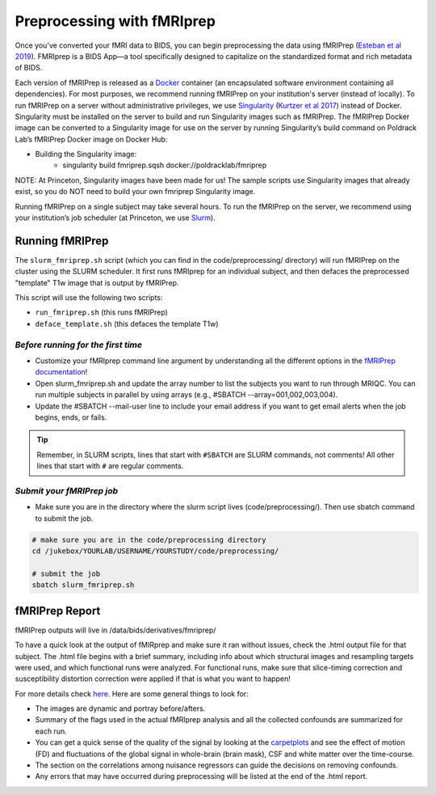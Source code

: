 .. _fmriprep:

===========================
Preprocessing with fMRIprep
===========================

.. raw:: html

    <style> .blue {color:blue} </style>
    <style> .red {color:red} </style>

.. role:: blue
.. role:: red

Once you’ve converted your fMRI data to BIDS, you can begin preprocessing the data using fMRIPrep (`Esteban et al 2019 <https://doi.org/10.1101/306951>`_). FMRIprep is a BIDS App—a tool specifically designed to capitalize on the standardized format and rich metadata of BIDS. 

Each version of fMRIPrep is released as a `Docker <https://www.docker.com/>`_ container (an encapsulated software environment containing all dependencies). For most purposes, we recommend running fMRIPrep on your institution's server (instead of locally). To run fMRIPrep on a server without administrative privileges, we use `Singularity <https://www.sylabs.io/docs/>`_ (`Kurtzer et al 2017 <https://journals.plos.org/plosone/article?id=10.1371/journal.pone.0177459>`_) instead of Docker. Singularity must be installed on the server to build and run Singularity images such as fMRIPrep. The fMRIPrep Docker image can be converted to a Singularity image for use on the server by running Singularity’s build command on Poldrack Lab’s fMRIPrep Docker image on Docker Hub:

* Building the Singularity image:
	* singularity build fmriprep.sqsh docker://poldracklab/fmriprep

NOTE: At Princeton, Singularity images have been made for us! The sample scripts use Singularity images that already exist, so you do NOT need to build your own fmriprep Singularity image. 

Running fMRIPrep on a single subject may take several hours. To run the fMRIPrep on the server, we recommend using your institution’s job scheduler (at Princeton, we use `Slurm <https://slurm.schedmd.com/>`_). 

Running fMRIPrep
================
The ``slurm_fmriprep.sh`` script (which you can find in the :blue:`code/preprocessing/` directory) will run fMRIPrep on the cluster using the SLURM scheduler. It first runs fMRIprep for an individual subject, and then defaces the preprocessed "template" T1w image that is output by fMRIPrep. 

This script will use the following two scripts:

* ``run_fmriprep.sh`` (this runs fMRIPrep)
* ``deface_template.sh`` (this defaces the template T1w) 

*Before running for the first time*
-----------------------------------
* Customize your fMRIprep command line argument by understanding all the different options in the `fMRIPrep documentation <https://fmriprep.readthedocs.io/en/stable/usage.html>`_!

* Open slurm_fmriprep.sh and update the array number to list the subjects you want to run through MRIQC. You can run multiple subjects in parallel by using arrays (e.g., #SBATCH --array=001,002,003,004).

* Update the #SBATCH --mail-user line to include your email address if you want to get email alerts when the job begins, ends, or fails.

.. TIP::
    Remember, in SLURM scripts, lines that start with ``#SBATCH`` are SLURM commands, not comments! All other lines that start with ``#`` are regular comments. 

*Submit your fMRIPrep job*
--------------------------

* Make sure you are in the directory where the slurm script lives (:blue:`code/preprocessing/`). Then use sbatch command to submit the job.

.. code-block:: bash

  # make sure you are in the code/preprocessing directory
  cd /jukebox/YOURLAB/USERNAME/YOURSTUDY/code/preprocessing/

  # submit the job
  sbatch slurm_fmriprep.sh

fMRIPrep Report
================
fMRIPrep outputs will live in :blue:`/data/bids/derivatives/fmriprep/`

To have a quick look at the output of fMIRprep and make sure it ran without issues, check the .html output file for that subject. The .html file begins with a brief summary, including info about which structural images and resampling targets were used, and which functional runs were analyzed. For functional runs, make sure that slice-timing correction and susceptibility distortion correction were applied if that is what you want to happen! 

For more details check `here <https://fmriprep.readthedocs.io/en/stable/outputs.html#visual-reports>`_. Here are some general things to look for:

* The images are dynamic and portray before/afters. 
* Summary of the flags used in the actual fMRIprep analysis and all the collected confounds are summarized for each run.
* You can get a quick sense of the quality of the signal by looking at the `carpetplots <https://www.sciencedirect.com/science/article/pii/S1053811916303871?via%3Dihub>`_ and see the effect of motion (FD) and fluctuations of the global signal in whole-brain (brain mask), CSF and white matter over the time-course. 
* The section on the correlations among nuisance regressors can guide the decisions on removing confounds.
* Any errors that may have occurred during preprocessing will be listed at the end of the .html report. 

.. image:: ../images/return_to_timeline.png
  :width: 300
  :align: center
  :alt: return to timeline
  :target: 01-05-overview.html
